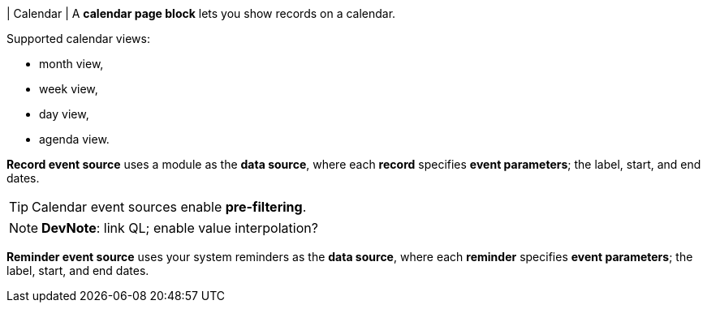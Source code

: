 | Calendar
| A *calendar page block* lets you show records on a calendar.

.Supported calendar views:
* month view,
* week view,
* day view,
* agenda view.

*Record event source* uses a module as the *data source*, where each *record* specifies *event parameters*; the label, start, and end dates.

[TIP]
====
Calendar event sources enable *pre-filtering*.
====

[NOTE]
====
*DevNote*: link QL; enable value interpolation?
====

*Reminder event source* uses your system reminders as the *data source*, where each *reminder* specifies *event parameters*; the label, start, and end dates.
